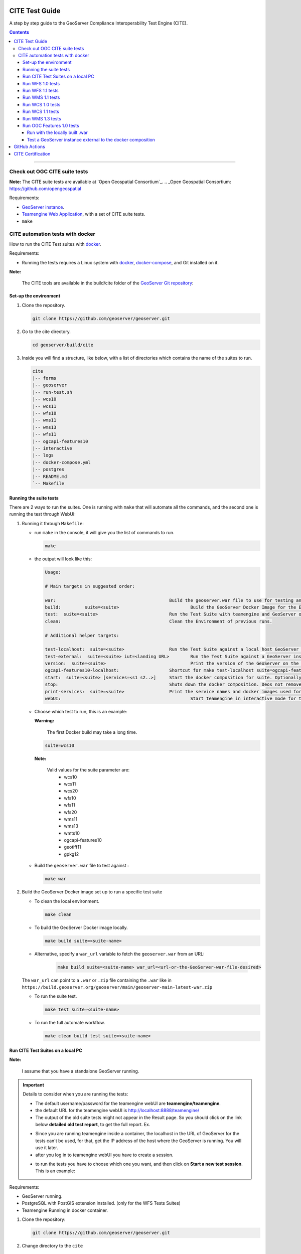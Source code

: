 .. _cite_test_guide:

CITE Test Guide
===============

A step by step guide to the GeoServer Compliance Interoperability Test Engine (CITE).

.. contents::

~~~~~~~~~~~~~


Check out OGC CITE suite tests
------------------------------

**Note:** The CITE suite tests are available at `Open Geospatial Consortium`_.
.. _Open Geospatial Consortium: https://github.com/opengeospatial

Requirements:

- `GeoServer instance <https://github.com/geoserver/geoserver>`_.

- `Teamengine Web Application <https://github.com/geosolutions-it/teamengine-docker>`_, with a set of CITE suite tests.

- ``make``


CITE automation tests with docker
---------------------------------


How to run the CITE Test suites with
`docker <https://www.docker.com>`_.

Requirements:

- Running the tests requires a Linux system with `docker <https://www.docker.com>`_, `docker-compose <https://docs.docker.com/compose/install>`_, and Git installed on it.

**Note:**

   The CITE tools are available in the build/cite folder of the `GeoServer Git repository <https://github.com/geoserver/geoserver/tree/master/build/cite>`_:

Set-up the environment
^^^^^^^^^^^^^^^^^^^^^^

#.  Clone the repository.

    .. code:: shell

       git clone https://github.com/geoserver/geoserver.git

#.  Go to the cite directory.

    .. code:: shell

       cd geoserver/build/cite

#.  Inside you will find a structure, like below, with a list of directories which contains the name of the suites to run.

    .. code:: shell

       cite
       |-- forms
       |-- geoserver
       |-- run-test.sh
       |-- wcs10
       |-- wcs11
       |-- wfs10
       |-- wms11
       |-- wms13
       |-- wfs11
       |-- ogcapi-features10
       |-- interactive
       |-- logs
       |-- docker-compose.yml
       |-- postgres
       |-- README.md
       `-- Makefile

Running the suite tests
^^^^^^^^^^^^^^^^^^^^^^^

There are 2 ways to run the suites. One is running with ``make`` that will
automate all the commands, and the second one is running the test through WebUI:

1. Running it through ``Makefile``:

   -  run ``make`` in the console, it will give you the list of commands
      to run.

      .. code:: shell

         make

   -  the output will look like this:

      .. code:: makefile

         Usage:

         # Main targets in suggested order:

         war:	 					Build the geoserver.war file to use for testing and place it in ./geoserver/geoserver.war
         build: 	suite=<suite>				Build the GeoServer Docker Image for the Environment.
         test: 	suite=<suite>				Run the Test Suite with teamengine and GeoServer on docker compose.
         clean:	 					Clean the Environment of previous runs.

         # Additional helper targets:

         test-localhost:  suite=<suite>			Run the Test Suite against a local host GeoServer instance (http://172.17.0.1:8080)
         test-external:  suite=<suite> iut=<landing URL>	Run the Test Suite against a GeoServer instance at a provided URL
         version:  suite=<suite>				Print the version of the GeoServer on the current docker.
         ogcapi-features10-localhost: 			Shortcut for make test-localhost suite=ogcapi-features10
         start:  suite=<suite> [services=<s1 s2..>]	Start the docker composition for suite. Optionally limit which services.
         stop: 						Shuts down the docker composition. Deos not remove logs/
         print-services:  suite=<suite>			Print the service names and docker images used for a given suite
         webUI: 						Start teamengine in interactive mode for the OWS services (excludes ogcapi services).


   - Choose which test to run, this is an example:

     **Warning:**

         The first Docker build may take a long time.

     .. code:: SHELL

        suite=wcs10

     **Note:**

        Valid values for the suite parameter are:    
          * wcs10
          * wcs11
          * wcs20
          * wfs10
          * wfs11
          * wfs20
          * wms11
          * wms13
          * wmts10
          * ogcapi-features10
          * geotiff11
          * gpkg12

   - Build the ``geoserver.war`` file to test against :

     .. code:: C

       make war

2. Build the GeoServer Docker image set up to run a specific test suite

   -  To clean the local environment.

      .. code:: shell

         make clean

   -  To build the GeoServer Docker image locally.

      .. code:: shell

         make build suite=<suite-name>

   - Alternative, specify a ``war_url`` variable to fetch the ``geoserver.war`` from an URL:

      .. code::

        make build suite=<suite-name> war_url=<url-or-the-GeoServer-war-file-desired>

   The ``war_url`` can point to a ``.war`` or ``.zip`` file containing the ``.war`` like in ``https://build.geoserver.org/geoserver/main/geoserver-main-latest-war.zip``

   -  To run the suite test.

      .. code:: shell

         make test suite=<suite-name>

   -  To run the full automate workflow.


      .. code:: shell

         make clean build test suite=<suite-name>


Run CITE Test Suites on a local PC
^^^^^^^^^^^^^^^^^^^^^^^^^^^^^^^^^^

**Note:**

   I assume that you have a standalone GeoServer running.

.. important::

   Details to consider when you are running the tests:

   - The default username/password for the teamengine webUI are **teamengine/teamengine**.

   - the default URL for the teamengine webUI is http://localhost:8888/teamengine/

   - The output of the old suite tests might not appear in the Result page. So you should click on the link below **detailed old test report**, to get the full report. Ex.

   .. image:: ./image/old-report.png

   .. image:: ./image/full-report.png

   - Since you are running teamengine inside a container, the localhost in the URL of GeoServer for the tests can't be used, for that, get the IP address of the host where the GeoServer is running. You will use it later.

   - after you log in to teamengine webUI you have to create a session.

   .. image:: ./image/seccion.png

   - to run the tests you have to choose which one you want, and then click on **Start a new test session**. This is an example:

   .. image:: ./image/tewfs-1_0a.png


Requirements:

- GeoServer running.

- PostgreSQL with PostGIS extension installed. (only for the WFS Tests Suites)

- Teamengine Running in docker container.


#. Clone the repository:

   .. code:: shell

      git clone https://github.com/geoserver/geoserver.git

#. Change directory to the ``cite``

   .. code:: shell

      cd geoserver/build/cite

#. Check the commands available:

   - Run ``make`` to check:

   .. code:: shell

        make


   - you should get an output as following:

   .. code:: makefile

        clean: $(suite)		 This will clean the Environment of previous runs.
        build: $(suite)		 This will build the GeoServer Docker Image for the Environment.
        test: $(suite)		 This will run the Suite test with teamengine.
        webUI: $(suite)		 This will run the Suite test with teamengine.


Run WFS 1.0 tests
^^^^^^^^^^^^^^^^^

.. important::

   Running WFS 1.0 tests require PostgreSQL with PostGIS extension installed in the system.

Requirements:

- `GeoServer running`
- teamengine
- PostgreSQL
- PostGIS

#. Prepare the environment:

   - login to PostgreSQL and create a user named "cite".

   .. code:: sql

     createuser cite;

   - Create a database named "cite_wfs10", owned by the "cite" user:

   .. code:: sql

     createdb cite_wfs10 own by cite;

   - enter the database and enable the postgis extension:

   .. code:: sql

    create extension postgis;

   - Change directory to the citewfs-1.0 data directory and execute the script cite_data_postgis2.sql:

   .. code-block:: shell

    cd <path of GeoServer repository>
    psql -U cite cite < build/cite/wfs10/citewfs-1.0/cite_data_postgis2.sql

   - Start GeoServer with the citewfs-1.0 data directory. Example:

   .. important::

     If the PostgreSQL server is not on the same host as the GeoServer, you have to change the `<entry key="host">localhost</entry>` in the `datastore.xml` file, located inside each workspace directory. ex.

     **Note:**

       <path of GeoServer repository>/build/cite/wfs10/citewfs-1.0/workspaces/cgf/cgf/datastore.xml

   .. code-block:: shell

    cd <root of GeoServer install>
    export GEOSERVER_DATA_DIR=<path of GeoServer repository>/build/cite/wfs10/citewfs-1.0
    ./bin/startup.sh

#. Start the test:

   .. code:: shell

     make webUI

#. Go to the browser and open the teamengine `webUI <http://localhost:8888/teamengine>`_.

   - click on the **Sign in** button and enter the user and password.

   - after creating the session, and choosing the test, enter the following parameters:

   #. ``Capabilities URL`` http://<ip-of-the-GeoServer>:8080/geoserver/wfs?request=getcapabilities&service=wfs&version=1.0.0

   #. ``Enable tests with multiple namespaces`` tests included

      .. image:: ./image/tewfs-1_0.png

Run WFS 1.1 tests
^^^^^^^^^^^^^^^^^

.. important::

   Running WFS 1.1 tests requires PostgreSQL with PostGIS extension installed in the system.

Requirements:
- GeoServer
- teamengine
- PostgreSQL
- PostGIS

#. Prepare the environment:

   - login to PostgreSQL and create a user named "cite".

   .. code:: sql

     createuser cite;

   - Create a database named "cite_wfs11", owned by the "cite" user:

   .. code:: sql

     createdb cite_wfs11 own by cite;

   - enter to the database and enable the postgis extension:

   .. code:: sql

    create extension postgis;

   - Change directory to the citewfs-1.1 data directory and execute the script dataset-sf0-postgis2.sql:

   .. code-block:: shell

    cd <path of GeoServer repository>
    psql -U cite cite < build/cite/wfs11/citewfs-1.1/dataset-sf0-postgis2.sql

   - Start GeoServer with the citewfs-1.1 data directory. Example:

   .. important::

     If the PostgreSQL server is not on the same host as the GeoServer, you have to change the `<entry key="host">localhost</entry>` in the `datastore.xml` file, located inside each workspace directory. ex.

     **Note:**

       <path of GeoServer repository>/build/cite/wfs11/citewfs-1.1/workspaces/cgf/cgf/datastore.xml

   .. code-block:: shell

    cd <path of GeoServer install>
    export GEOSERVER_DATA_DIR=<path of GeoServer repository>/build/cite/wfs11/citewfs-1.1
    ./bin/startup.sh


#. Start the test:

   .. code:: shell

     make webUI

#. Go to the browser and open the teamengine `webUI <http://localhost:8888/teamengine>`_.

   - click on the **Sign in** button and enter the user and password.

   - after creating the session, and choosing the test, enter the following parameters:

   #. ``Capabilities URL`` http://<ip-of-the-GeoServer>:8080/geoserver/wfs?service=wfs&request=getcapabilities&version=1.1.0

   #. ``Supported Conformance Classes``:

      * Ensure ``WFS-Transaction`` is *checked*
      * Ensure ``WFS-Locking`` is *checked*
      * Ensure ``WFS-Xlink`` is *unchecked*

      .. image:: ./image/tewfs-1_1a.png

   #. ``GML Simple Features``: ``SF-0``

   .. image:: ./image/tewfs-1_1b.png

Run WMS 1.1 tests
^^^^^^^^^^^^^^^^^

#. Prepare the environment:

  - Start GeoServer with the citewms-1.1 data directory. Example:

   .. code-block:: shell

    cd <root of GeoServer install>
    export GEOSERVER_DATA_DIR=<path of GeoServer repository>/build/cite/wms11/citewms-1.1
    ./bin/startup.sh

#. Start the test:

   .. code:: shell

     make webUI

#. Go to the browser and open the teamengine `webUI <http://localhost:8888/teamengine>`_.

   - click on the **Sign in** button and enter the user and password.

   - after creating the session, and choosing the test, enter the following parameters:

   #. ``Capabilities URL``

          http://<ip-of-the-GeoServer>:8080/geoserver/wms?service=wms&request=getcapabilities&version=1.1.1

   #. ``UpdateSequence Values``:

      * Ensure ``Automatic`` is selected
      * "2" for ``value that is lexically higher``
      * "0" for ``value that is lexically lower``

   #. ``Certification Profile`` : ``QUERYABLE``

   #. ``Optional Tests``:

      * Ensure ``Recommendation Support`` is *checked*
      * Ensure ``GML FeatureInfo`` is *checked*
      * Ensure ``Fees and Access Constraints`` is *checked*
      * For ``BoundingBox Constraints`` ensure ``Either`` is selected

   #. Click ``OK``

   .. image:: ./image/tewms-1_1a.png

   .. image:: ./image/tewms-1_1b.png

Run WCS 1.0 tests
^^^^^^^^^^^^^^^^^

#. Prepare the environment:

  - Start GeoServer with the citewcs-1.0 data directory. Example:

   .. code-block:: shell

    cd <root of GeoServer install>
    export GEOSERVER_DATA_DIR=<path of GeoServer repository>/build/cite/wcs10/citewcs-1.0
    ./bin/startup.sh

#. Start the test:

   .. code:: shell

     make webUI

#. Go to the browser and open the teamengine `webUI <http://localhost:8888/teamengine>`_.

   - click on the **Sign in** button and enter the user and password.

   - after creating the session, and choosing the test, enter the following parameters:

   #. ``Capabilities URL``:

          http://<ip-of-the-GeoServer>:8080/geoserver/wcs?service=wcs&request=getcapabilities&version=1.0.0

   #. ``MIME Header Setup``: "image/tiff"

   #. ``Update Sequence Values``:

      * "2" for ``value that is lexically higher``
      * "0" for ``value that is lexically lower``

   #. ``Grid Resolutions``:

      * "0.1" for ``RESX``
      * "0.1" for ``RESY``

   #. ``Options``:

      * Ensure ``Verify that the server supports XML encoding`` is *checked*
      * Ensure ``Verify that the server supports range set axis`` is *checked*

   #. ``Schemas``:

      * Ensure that ``The server implements the original schemas from the WCS 1.0.0 specification (OGC 03-065`` is selected

   #. Click ``OK``

   .. image:: ./image/tewcs-1_0a.png

   .. image:: ./image/tewcs-1_0b.png

   .. image:: ./image/tewcs-1_0c.png


Run WCS 1.1 tests
^^^^^^^^^^^^^^^^^

#. Prepare the environment:

  - Start GeoServer with the citewcs-1.1 data directory. Example:

   .. code-block:: shell

    cd <root of GeoServer install>
    export GEOSERVER_DATA_DIR=<path of GeoServer repository>/build/cite/wcs11/citewcs-1.1
    ./bin/startup.sh


#. Start the test:

   .. code:: shell

     make webUI

#. Go to the browser and open the teamengine `webUI <http://localhost:8888/teamengine>`_.

   - click on the **Sign in** button and enter the user and password.

   - after creating the session, and choosing the test, enter the following parameters:

   #. ``Capabilities URL``:

         http://<ip-of-the-GeoServer>:8080/geoserver/wcs

   Click ``Next``

   .. image:: ./image/tewcs-1_1a.png


Run WMS 1.3 tests
^^^^^^^^^^^^^^^^^

#. Prepare the environment:

  - Start GeoServer with the citewcs-1.3 data directory. Example:

   .. code-block:: shell

    cd <root of GeoServer install>
    export GEOSERVER_DATA_DIR=<path of GeoServer repository>/build/cite/wms13/citewms-1.3
    ./bin/startup.sh


#. Start the test:

   .. code:: shell

     make webUI

#. Go to the browser and open the teamengine `webUI <http://localhost:8888/teamengine>`_.

   - click on the **Sign in** button and enter the user and password.

   - after creating the session, and choosing the test, enter the following parameters:

   #. ``Capabilities URL``:

         http://<ip-of-the-GeoServer>:8080/geoserver/wms?service=wms&request=getcapabilities&version=1.3.0

   #. ``UpdateSequence Values``:

      * ``Automatic`` *checked*

   #. ``Options``:

      * Ensure ``BASIC`` is *checked*
      * Ensure ``QUERYABLE`` is *checked*

   Click ``OK``

   .. image:: ./image/tewms-1_3.png


Run OGC Features 1.0 tests
^^^^^^^^^^^^^^^^^^^^^^^^^^

Newer test suites like the ``ogcapi-features10`` one, are executed by calling teamengine's REST API,
with a teamengine Docker image `provided by OGC <https://hub.docker.com/r/ogccite/ets-ogcapi-features10>`_ (see `Using the REST API <https://opengeospatial.github.io/teamengine/users.html>`_ section
on the teamengine's user guide).

As a result of the test run, a ``logs/testng-results.xml`` file will be generated, and a human readable summary of test
failures, if any, will be printed to the console.

Run with the locally built .war
~~~~~~~~~~~~~~~~~~~~~~~~~~~~~~~

Make sure you've prepared the ``geoserver.war`` as instructed above with ``make war``.

   .. code-block:: shell

    make clean build test suite=ogcapi-features10

If there are test errors, a human readable summary will be printed to the console, similar to this:

   .. code-block:: shell

      test-method: verifyCollectionsPathCollectionCrsPropertyContainsDefaultCrs
      description: Implements A.1 Discovery, Abstract Test 2 (Requirement /req/crs/fc-md-crs-list B), crs property contains default crs in the collection objects in the path /collections
      depends-on-groups: crs-conformance
      status: FAIL
      exception: Collection with id 'sf:restricted' at collections path /collections does not specify one of the default CRS 'http://www.opengis.net/def/crs/OGC/1.3/CRS84' or 'http://www.opengis.net/def/crs/OGC/0/CRS84h' but provides at least one spatial feature collections
      Request URI:

      test-method: verifyCollectionsPathCollectionCrsPropertyContainsDefaultCrs
      description: Implements A.1 Discovery, Abstract Test 2 (Requirement /req/crs/fc-md-crs-list B), crs property contains default crs in the collection objects in the path /collections
      depends-on-groups: crs-conformance
      status: FAIL
      exception: Collection with id 'sf:roads' at collections path /collections does not specify one of the default CRS 'http://www.opengis.net/def/crs/OGC/1.3/CRS84' or 'http://www.opengis.net/def/crs/OGC/0/CRS84h' but provides at least one spatial feature collections
      Request URI:

      Passed: 2153
      Failed: 9
      Skipped: 96
      make[2]: *** [validate-testng-results] Error 1
      make[1]: *** [test-rest] Error 2
      make: *** [test] Error 2


Either way, both the ``teamengine`` and ``geoserver`` containers will keep on running.

Run ``make clean`` to shut them down and clean up the ``logs/`` directory.

Test a GeoServer instance external to the docker composition
~~~~~~~~~~~~~~~~~~~~~~~~~~~~~~~~~~~~~~~~~~~~~~~~~~~~~~~~~~~~

Since teamengine runs as a Docker container, in order to reach out to a GeoServer instance running on the host,
it needs a Landing Page URL that points to the host network. In docker there's a special IP address for that purpose,
`172.17.0.1`, as long as the container is running on the default docker bridge network. Check out the docker [docs](Networking with standalone containers) for more info.

.. attention::

   In the following examples, some ``make`` targets receive an ``iut`` parameter with the URL of the OGC Features API landing page to test,
   external to the ``teamengine``'s container network. By default, for **Linux** systems, use the **172.17.0.1** IP address.
   However, if you're running the tests on **MacOS**, replace it with the **host.docker.internal** hostname instead.
   This difference exists because on Linux, Docker creates a bridge network where the host is accessible via ``172.17.0.1``. On MacOS, Docker Desktop for Mac
   runs containers within a virtualization layer, which changes the networking model. As a result, ``host.docker.internal`` is used to enable containers
   to access the host.


For the case of the ``ogcapi-features10``, you can simply run 

   .. code-block:: shell

    make ogcapi-features10-localhost

And it'll print out

   .. code-block:: shell

    Running the ogcapi-features10 test suite with the teamengine REST API against http://172.17.0.1:8080/geoserver/ogc/features/v1

The ``ogcapi-features10-localhost`` target is a special case of ``test-external``, which assumes the most common
case of GeoServer running on ``localhost:8080``.

During development or troubleshooting, you might want to either use a different GeoServer port, or
test only a specific workspace or feature type. For that you can use a custom ``iut`` (Instance Under Test)
URL for the ``test-external`` make target. For example, to hit a GeoServer instance running on the host
at port ``9090``, and address only the ``sf:archsites`` layer, you can use a ``iut`` URL combining the 
``172.17.0.1`` IP address and GeoServer's ``/sf/archsites`` virtual service:

   .. code-block:: shell

    make test-external suite=ogcapi-features10 iut="http://172.17.0.1:9090/geoserver/sf/archsites/ogc/features/v1"


And it'll print out

   .. code-block:: shell

    Running the ogcapi-features10 test suite with the teamengine REST API against http://172.17.0.1:9090/geoserver/sf/archsites/ogc/features/v1

Finally, run

   .. code-block:: shell

    make clean

to stop the docker composition and clean up the ``logs/`` directory, or

   .. code-block:: shell

    make stop

to just shut down the docker composition without cleaning up the ``logs/`` directory.

.. _commandline:

.. _teamengine:


GitHub Actions
==============

In order to keep up to date, a `CITE Tests workflow <https://github.com/geoserver/geoserver/actions/workflows/cite.yml>`_  runs automatically on each PR.

CITE Certification
==================

Shortly before a major (2.xx.0) release, the following process should be followed in order to obtain CITE Certification for the major release.

**Note:** We appreciate OSGeo providing hosting services for this purpose.

#. Log into cite.geoserver.org via hop, then

   .. code-block:: shell

    cd /home/cite

#. Create a local docker image tagged ``geoserver-docker.osgeo.org/geoserver:2.27.x`` from the latest nightly build at https://build.geoserver.org/geoserver/2.27.x using the build steps from https://github.com/geoserver/docker.git

   .. code-block:: shell

    cd geoserver-docker/build && git pull && ./release.sh build 2.27-SNAPSHOT
    docker image ls

#. Checkout the latest CITE tests from https://github.com/geoserver/geoserver.git and change the GeoServer Admin password

   .. code-block:: shell

    cd geoserver-main/build/cite && git pull  
    vim docker-compose.yml  
    :%s/____password____/new_password/

#.  Start up the Docker services (PostgreSQL & 7x GeoServer instances) against an empty database directory

   .. code-block:: shell

    rm -rf /home/cite/postgis-data/wfs
    docker-compose -f docker-compose.yml up

This will spin up a PostgreSQL service which will be populated with 3 different WFS databases if the database is empty (using the cite init-scripts in build/cite/wfsxx/).

It will also spin up 7 GeoServer services, typically 1 data directory per CITE test (e.g. wfs20), although it is noted that features10, wmts10, wms11 and wms13 all run off the same wms13 data directory, and wcs20 and geotiff11 use the wcs11 data directory.

#. Log into https://cite.opengeospatial.org/teamengine and if necessary create Test Sessions for all the tests that GeoServer should pass:

    #. OGC API - Features	1.0	https://g1.cite.geoserver.org/geoserver/cite/ogc/features/v1
    #. Web Map Tile Service (WMTS)	1.0.0	https://g1.cite.geoserver.org/geoserver/gwc/service/wmts?service=WMTS&request=GetCapabilities&AcceptVersions=1.0.0 `**`
    #. Web Map Service (WMS)	1.3.0	https://g1.cite.geoserver.org/geoserver/cite/wms?service=wms&request=GetCapabilities&version=1.3.0
    #. Web Map Service (WMS)	1.1.1	https://g1.cite.geoserver.org/geoserver/cite/wms?service=wms&request=GetCapabilities&version=1.1.1
    #. Web Feature Service (WFS)	2.0	https://g2.cite.geoserver.org/geoserver/wfs?service=wfs&request=GetCapabilities&version=2.0.0
    #. Web Feature Service (WFS)	1.1.0	https://g3.cite.geoserver.org/geoserver/wfs?service=wfs&request=GetCapabilities&version=1.1.0
    #. Web Feature Service (WFS)	1.0.0	https://g4.cite.geoserver.org/geoserver/wfs?service=wfs&request=GetCapabilities&version=1.0.0
    #. Web Coverage Service (WCS)	2.0.1	https://g5.cite.geoserver.org/geoserver/wcs?service=WCS&request=GetCapabilities&version=2.0.1 (yes, uppercase WCS is needed) `**`
    #. Web Coverage Service (WCS)	1.1.1	https://g5.cite.geoserver.org/geoserver/wcs?service=wcs&request=GetCapabilities&version=1.1.1
    #. Web Coverage Service (WCS)	1.0.0	https://g6.cite.geoserver.org/geoserver/wcs?service=wcs&request=GetCapabilities&version=1.0.0
    #. GeoPackage	1.2	https://g7.cite.geoserver.org/geoserver/topp/ows?service=WFS&version=1.0.0&request=GetFeature&typeName=topp:states&outputFormat=application/geopackage%2bsqlite3
    #. GeoTiff	1.1	https://g5.cite.geoserver.org/geoserver/wms?service=WMS&version=1.1.0&request=GetMap&layers=topp:tazbm&bbox=146.49999999999477,-44.49999999999785,147.99999999999474,-42.99999999999787&width=767&height=768&srs=EPSG:4326&styles=&format=image/geotiff
    
    Follow the Run xxx tests instructions above for all the tests settings.  Run them one at a time, it should take less than 1 hour to complete, sometimes with manual visual checks (WMS).
	
	`**` These ones are currently still failing.

#. Note all the test sessions that passed (hopefully all of them!) and provide these to our OSGeo contact (currently kalxas), along with your TE username and password (yes, ridiculous!)

#. On https://portal.ogc.org/public_ogc/implementing, he will create a new product ``GeoServer 2.27``, link the test sessions to the product (and for each: Request Consideration for Reference Implementation), and then submit the product to OGC for certification, which should take xx days.

#. Include the certification badges in the release notes.
